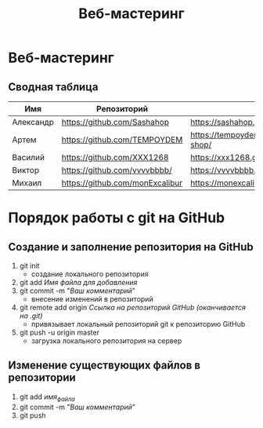 #+TITLE:Веб-мастеринг

* Веб-мастеринг
** Сводная таблица
| Имя       | Репозиторий                     | Сайт                                      |
|-----------+---------------------------------+-------------------------------------------|
| Александр | [[https://github.com/Sashahop]]     | https://sashahop.github.io/shop/          |
| Артем     | [[https://github.com/TEMPOYDEM]]    | [[https://tempoydem.github.io/Artem-shop/]]   |
| Василий   | [[https://github.com/XXX1268]]      | [[https://xxx1268.github.io/vasily-x/]]       |
| Виктор    | [[https://github.com/vvvvbbbb/]]    | https://vvvvbbbb.github.io/cody/          |
| Михаил    | [[https://github.com/monExcalibur]] | [[https://monexcalibur.github.io/Yaroslavl/]] |

* Порядок работы с git на GitHub
** Создание и заполнение репозитория на GitHub
1. git init
   - создание локального репозитория
2. git add /Имя файла для добавления/
3. git commit -m "/Ваш комментарий/"
   - внесение изменений в репозиторий
4. git remote add origin /Ссылка на репозиторий GitHub (оканчивается на .git)/
   - привязывает локальный репозиторий git к репозиторию GitHub
5. git push -u origin master
   - загрузка локального репозитория на сервер
** Изменение существующих файлов в репозитории
1. git add /имя_файла/
2. git commit -m "/Ваш комментарий/"
3. git push
** COMMENT Перезапуск существующего репозитория
1. Внесите необходимые изменения в файлы
2. git init
